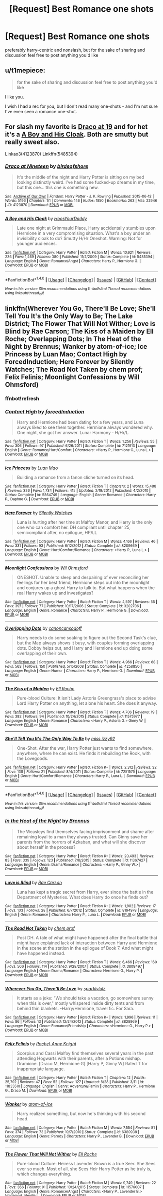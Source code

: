 #+TITLE: [Request] Best Romance one shots

* [Request] Best Romance one shots
:PROPERTIES:
:Author: TurtlePig
:Score: 6
:DateUnix: 1482124930.0
:DateShort: 2016-Dec-19
:FlairText: Request
:END:
preferably harry-centric and nonslash, but for the sake of sharing and discussion feel free to post anything you'd like


** u/t1mepiece:
#+begin_quote
  for the sake of sharing and discussion feel free to post anything you'd like
#+end_quote

I like you.

I wish I had a rec for you, but I don't read many one-shots - and I'm not sure I've even seen a romance one-shot.
:PROPERTIES:
:Author: t1mepiece
:Score: 2
:DateUnix: 1482164122.0
:DateShort: 2016-Dec-19
:END:


** For slash my favorite is [[http://archiveofourown.org/works/4123870][Draco at 19]] and for het it's a [[http://www.fanfiction.net/s/5485394/1/A-Boy-and-His-Cloak][A Boy and His Cloak]]. Both are smutty but really sweet also.

Linkao3(4123870) Linkffn(5485394)
:PROPERTIES:
:Author: gotkate86
:Score: 1
:DateUnix: 1482201722.0
:DateShort: 2016-Dec-20
:END:

*** [[http://archiveofourown.org/works/4123870][*/Draco at Nineteen/*]] by [[http://www.archiveofourown.org/users/birdsofshore/pseuds/birdsofshore][/birdsofshore/]]

#+begin_quote
  It's the middle of the night and Harry Potter is sitting on my bed looking distinctly weird. I've had some fucked-up dreams in my time, but this one... this one is something new.
#+end_quote

^{/Site/: [[http://www.archiveofourown.org/][Archive of Our Own]] *|* /Fandom/: Harry Potter - J. K. Rowling *|* /Published/: 2015-06-12 *|* /Words/: 5196 *|* /Chapters/: 1/1 *|* /Comments/: 146 *|* /Kudos/: 1850 *|* /Bookmarks/: 263 *|* /Hits/: 22946 *|* /ID/: 4123870 *|* /Download/: [[http://archiveofourown.org/downloads/bi/birdsofshore/4123870/Draco%20at%20Nineteen.epub?updated_at=1434147038][EPUB]] or [[http://archiveofourown.org/downloads/bi/birdsofshore/4123870/Draco%20at%20Nineteen.mobi?updated_at=1434147038][MOBI]]}

--------------

[[http://www.fanfiction.net/s/5485394/1/][*/A Boy and His Cloak/*]] by [[https://www.fanfiction.net/u/2114636/HoosYourDaddy][/HoosYourDaddy/]]

#+begin_quote
  Late one night at Grimmauld Place, Harry accidentally stumbles upon Hermione in a very compromising situation. What's a boy under an invisibility cloak to do? Smutty H/Hr Oneshot. Warning: Not for younger audiences.
#+end_quote

^{/Site/: [[http://www.fanfiction.net/][fanfiction.net]] *|* /Category/: Harry Potter *|* /Rated/: Fiction M *|* /Words/: 10,621 *|* /Reviews/: 236 *|* /Favs/: 1,469 *|* /Follows/: 380 *|* /Published/: 11/2/2009 *|* /Status/: Complete *|* /id/: 5485394 *|* /Language/: English *|* /Genre/: Romance/Angst *|* /Characters/: Harry P., Hermione G. *|* /Download/: [[http://www.ff2ebook.com/old/ffn-bot/index.php?id=5485394&source=ff&filetype=epub][EPUB]] or [[http://www.ff2ebook.com/old/ffn-bot/index.php?id=5485394&source=ff&filetype=mobi][MOBI]]}

--------------

*FanfictionBot*^{1.4.0} *|* [[[https://github.com/tusing/reddit-ffn-bot/wiki/Usage][Usage]]] | [[[https://github.com/tusing/reddit-ffn-bot/wiki/Changelog][Changelog]]] | [[[https://github.com/tusing/reddit-ffn-bot/issues/][Issues]]] | [[[https://github.com/tusing/reddit-ffn-bot/][GitHub]]] | [[[https://www.reddit.com/message/compose?to=tusing][Contact]]]

^{/New in this version: Slim recommendations using/ ffnbot!slim! /Thread recommendations using/ linksub(thread_id)!}
:PROPERTIES:
:Author: FanfictionBot
:Score: 1
:DateUnix: 1482201750.0
:DateShort: 2016-Dec-20
:END:


** linkffn(Wherever You Go, There'll Be Love; She'll Tell You It's the Only Way to Be; The Lake District; The Flower That Will Not Wither; Love is Blind by Rae Carson; The Kiss of a Maiden by Ell Roche; Overlapping Dots; In The Heat of the Night by Brennus; Wanker by atom-of-ice; Ice Princess by Luan Mao; Contact High by ForcedInduction; Here Forever by Silently Watches; The Road Not Taken by chem prof; Felix Felinis; Moonlight Confessions by Will Ohmsford)
:PROPERTIES:
:Author: SymphonySamurai
:Score: 1
:DateUnix: 1482131042.0
:DateShort: 2016-Dec-19
:END:

*** ffnbot!refresh
:PROPERTIES:
:Author: TurtlePig
:Score: 1
:DateUnix: 1482192765.0
:DateShort: 2016-Dec-20
:END:


*** [[http://www.fanfiction.net/s/7121913/1/][*/Contact High/*]] by [[https://www.fanfiction.net/u/2684008/forcedInduction][/forcedInduction/]]

#+begin_quote
  Harry and Hermione had been dating for a few years, and Luna always liked to see them together. Hermione always wondered why. One night, she got her answer. Lunar Harmony - H/Hr/L.
#+end_quote

^{/Site/: [[http://www.fanfiction.net/][fanfiction.net]] *|* /Category/: Harry Potter *|* /Rated/: Fiction T *|* /Words/: 1,256 *|* /Reviews/: 55 *|* /Favs/: 306 *|* /Follows/: 97 *|* /Published/: 6/26/2011 *|* /Status/: Complete *|* /id/: 7121913 *|* /Language/: English *|* /Genre/: Romance/Hurt/Comfort *|* /Characters/: <Harry P., Hermione G., Luna L.> *|* /Download/: [[http://www.ff2ebook.com/old/ffn-bot/index.php?id=7121913&source=ff&filetype=epub][EPUB]] or [[http://www.ff2ebook.com/old/ffn-bot/index.php?id=7121913&source=ff&filetype=mobi][MOBI]]}

--------------

[[http://www.fanfiction.net/s/5864749/1/][*/Ice Princess/*]] by [[https://www.fanfiction.net/u/583529/Luan-Mao][/Luan Mao/]]

#+begin_quote
  Building a romance from a fanon cliche turned on its head.
#+end_quote

^{/Site/: [[http://www.fanfiction.net/][fanfiction.net]] *|* /Category/: Harry Potter *|* /Rated/: Fiction T *|* /Chapters/: 2 *|* /Words/: 15,488 *|* /Reviews/: 326 *|* /Favs/: 1,734 *|* /Follows/: 415 *|* /Updated/: 2/19/2012 *|* /Published/: 4/2/2010 *|* /Status/: Complete *|* /id/: 5864749 *|* /Language/: English *|* /Genre/: Romance *|* /Characters/: Harry P., Daphne G. *|* /Download/: [[http://www.ff2ebook.com/old/ffn-bot/index.php?id=5864749&source=ff&filetype=epub][EPUB]] or [[http://www.ff2ebook.com/old/ffn-bot/index.php?id=5864749&source=ff&filetype=mobi][MOBI]]}

--------------

[[http://www.fanfiction.net/s/8209669/1/][*/Here Forever/*]] by [[https://www.fanfiction.net/u/4036441/Silently-Watches][/Silently Watches/]]

#+begin_quote
  Luna is hurting after her time at Malfoy Manor, and Harry is the only one who can comfort her. DH compliant until chapter 25, semicompliant after, no epilogue, HP/LL
#+end_quote

^{/Site/: [[http://www.fanfiction.net/][fanfiction.net]] *|* /Category/: Harry Potter *|* /Rated/: Fiction M *|* /Words/: 4,166 *|* /Reviews/: 46 *|* /Favs/: 331 *|* /Follows/: 93 *|* /Published/: 6/12/2012 *|* /Status/: Complete *|* /id/: 8209669 *|* /Language/: English *|* /Genre/: Hurt/Comfort/Romance *|* /Characters/: <Harry P., Luna L.> *|* /Download/: [[http://www.ff2ebook.com/old/ffn-bot/index.php?id=8209669&source=ff&filetype=epub][EPUB]] or [[http://www.ff2ebook.com/old/ffn-bot/index.php?id=8209669&source=ff&filetype=mobi][MOBI]]}

--------------

[[http://www.fanfiction.net/s/3202706/1/][*/Moonlight Confessions/*]] by [[https://www.fanfiction.net/u/1013556/Wil-Ohmsford][/Wil Ohmsford/]]

#+begin_quote
  ONESHOT. Unable to sleep and despairing of ever reconciling her feelings for her best friend, Hermione steps out into the moonlight and conjures up a ghost Harry to talk to. But what happens when the real Harry wakes up and investigates?
#+end_quote

^{/Site/: [[http://www.fanfiction.net/][fanfiction.net]] *|* /Category/: Harry Potter *|* /Rated/: Fiction T *|* /Words/: 4,597 *|* /Reviews/: 55 *|* /Favs/: 397 *|* /Follows/: 77 *|* /Published/: 10/17/2006 *|* /Status/: Complete *|* /id/: 3202706 *|* /Language/: English *|* /Genre/: Romance *|* /Characters/: Harry P., Hermione G. *|* /Download/: [[http://www.ff2ebook.com/old/ffn-bot/index.php?id=3202706&source=ff&filetype=epub][EPUB]] or [[http://www.ff2ebook.com/old/ffn-bot/index.php?id=3202706&source=ff&filetype=mobi][MOBI]]}

--------------

[[http://www.fanfiction.net/s/4258850/1/][*/Overlapping Dots/*]] by [[https://www.fanfiction.net/u/1223678/canoncansodoff][/canoncansodoff/]]

#+begin_quote
  Harry needs to do some soaking to figure out the Second Task's clue, but the Map always shows it busy, with couples forming overlapping dots. Dobby helps out, and Harry and Hermione end up doing some overlapping of their own.
#+end_quote

^{/Site/: [[http://www.fanfiction.net/][fanfiction.net]] *|* /Category/: Harry Potter *|* /Rated/: Fiction T *|* /Words/: 4,966 *|* /Reviews/: 68 *|* /Favs/: 563 *|* /Follows/: 150 *|* /Published/: 5/15/2008 *|* /Status/: Complete *|* /id/: 4258850 *|* /Language/: English *|* /Genre/: Humor *|* /Characters/: Harry P., Hermione G. *|* /Download/: [[http://www.ff2ebook.com/old/ffn-bot/index.php?id=4258850&source=ff&filetype=epub][EPUB]] or [[http://www.ff2ebook.com/old/ffn-bot/index.php?id=4258850&source=ff&filetype=mobi][MOBI]]}

--------------

[[http://www.fanfiction.net/s/11575977/1/][*/The Kiss of a Maiden/*]] by [[https://www.fanfiction.net/u/1614796/Ell-Roche][/Ell Roche/]]

#+begin_quote
  Pure-blood Culture: It isn't Lady Astoria Greengrass's place to advise Lord Harry Potter on anything, let alone his heart. She does it anyway.
#+end_quote

^{/Site/: [[http://www.fanfiction.net/][fanfiction.net]] *|* /Category/: Harry Potter *|* /Rated/: Fiction T *|* /Words/: 4,706 *|* /Reviews/: 19 *|* /Favs/: 382 *|* /Follows/: 94 *|* /Published/: 10/24/2015 *|* /Status/: Complete *|* /id/: 11575977 *|* /Language/: English *|* /Genre/: Romance *|* /Characters/: <Harry P., Astoria G.> Ginny W. *|* /Download/: [[http://www.ff2ebook.com/old/ffn-bot/index.php?id=11575977&source=ff&filetype=epub][EPUB]] or [[http://www.ff2ebook.com/old/ffn-bot/index.php?id=11575977&source=ff&filetype=mobi][MOBI]]}

--------------

[[http://www.fanfiction.net/s/7251575/1/][*/She'll Tell You It's The Only Way To Be/*]] by [[https://www.fanfiction.net/u/1167655/miss-izzy92][/miss izzy92/]]

#+begin_quote
  One-Shot. After the war, Harry Potter just wants to find somewhere, anywhere, where he can exist. He finds it rebuilding the Rook, with the Lovegoods.
#+end_quote

^{/Site/: [[http://www.fanfiction.net/][fanfiction.net]] *|* /Category/: Harry Potter *|* /Rated/: Fiction K+ *|* /Words/: 2,312 *|* /Reviews/: 32 *|* /Favs/: 138 *|* /Follows/: 21 *|* /Published/: 8/4/2011 *|* /Status/: Complete *|* /id/: 7251575 *|* /Language/: English *|* /Genre/: Hurt/Comfort/Romance *|* /Characters/: Harry P., Luna L. *|* /Download/: [[http://www.ff2ebook.com/old/ffn-bot/index.php?id=7251575&source=ff&filetype=epub][EPUB]] or [[http://www.ff2ebook.com/old/ffn-bot/index.php?id=7251575&source=ff&filetype=mobi][MOBI]]}

--------------

*FanfictionBot*^{1.4.0} *|* [[[https://github.com/tusing/reddit-ffn-bot/wiki/Usage][Usage]]] | [[[https://github.com/tusing/reddit-ffn-bot/wiki/Changelog][Changelog]]] | [[[https://github.com/tusing/reddit-ffn-bot/issues/][Issues]]] | [[[https://github.com/tusing/reddit-ffn-bot/][GitHub]]] | [[[https://www.reddit.com/message/compose?to=tusing][Contact]]]

^{/New in this version: Slim recommendations using/ ffnbot!slim! /Thread recommendations using/ linksub(thread_id)!}
:PROPERTIES:
:Author: FanfictionBot
:Score: 1
:DateUnix: 1482192790.0
:DateShort: 2016-Dec-20
:END:


*** [[http://www.fanfiction.net/s/11367427/1/][*/In the Heat of the Night/*]] by [[https://www.fanfiction.net/u/4577618/Brennus][/Brennus/]]

#+begin_quote
  The Weasleys find themselves facing imprisonment and shame after remaining loyal to a man they always trusted. Can Ginny save her parents from the horrors of Azkaban, and what will she discover about herself in the process?
#+end_quote

^{/Site/: [[http://www.fanfiction.net/][fanfiction.net]] *|* /Category/: Harry Potter *|* /Rated/: Fiction K+ *|* /Words/: 20,493 *|* /Reviews/: 83 *|* /Favs/: 339 *|* /Follows/: 123 *|* /Published/: 7/8/2015 *|* /Status/: Complete *|* /id/: 11367427 *|* /Language/: English *|* /Genre/: Drama/Romance *|* /Characters/: <Harry P., Ginny W.> *|* /Download/: [[http://www.ff2ebook.com/old/ffn-bot/index.php?id=11367427&source=ff&filetype=epub][EPUB]] or [[http://www.ff2ebook.com/old/ffn-bot/index.php?id=11367427&source=ff&filetype=mobi][MOBI]]}

--------------

[[http://www.fanfiction.net/s/8194978/1/][*/Love is Blind/*]] by [[https://www.fanfiction.net/u/623888/Rae-Carson][/Rae Carson/]]

#+begin_quote
  Luna has kept a tragic secret from Harry, ever since the battle in the Department of Mysteries. What does Harry do once he finds out?
#+end_quote

^{/Site/: [[http://www.fanfiction.net/][fanfiction.net]] *|* /Category/: Harry Potter *|* /Rated/: Fiction K+ *|* /Words/: 1,982 *|* /Reviews/: 17 *|* /Favs/: 103 *|* /Follows/: 28 *|* /Published/: 6/7/2012 *|* /Status/: Complete *|* /id/: 8194978 *|* /Language/: English *|* /Genre/: Romance *|* /Characters/: Harry P., Luna L. *|* /Download/: [[http://www.ff2ebook.com/old/ffn-bot/index.php?id=8194978&source=ff&filetype=epub][EPUB]] or [[http://www.ff2ebook.com/old/ffn-bot/index.php?id=8194978&source=ff&filetype=mobi][MOBI]]}

--------------

[[http://www.fanfiction.net/s/3808497/1/][*/The Road Not Taken/*]] by [[https://www.fanfiction.net/u/769110/chem-prof][/chem prof/]]

#+begin_quote
  Post DH. A tale of what might have happened after the final battle that might have explained lack of interaction between Harry and Hermione in the scene at the station in the epilogue of Book 7. And what might have happened instead.
#+end_quote

^{/Site/: [[http://www.fanfiction.net/][fanfiction.net]] *|* /Category/: Harry Potter *|* /Rated/: Fiction T *|* /Words/: 6,466 *|* /Reviews/: 160 *|* /Favs/: 506 *|* /Follows/: 114 *|* /Published/: 9/28/2007 *|* /Status/: Complete *|* /id/: 3808497 *|* /Language/: English *|* /Genre/: Drama/Romance *|* /Characters/: Hermione G., Harry P. *|* /Download/: [[http://www.ff2ebook.com/old/ffn-bot/index.php?id=3808497&source=ff&filetype=epub][EPUB]] or [[http://www.ff2ebook.com/old/ffn-bot/index.php?id=3808497&source=ff&filetype=mobi][MOBI]]}

--------------

[[http://www.fanfiction.net/s/8828969/1/][*/Wherever You Go, There'll Be Love/*]] by [[https://www.fanfiction.net/u/2147622/sparklylulz][/sparklylulz/]]

#+begin_quote
  It starts as a joke: "We should take a vacation, go somewhere sunny when this is over," mostly whispered inside dirty tents and from behind thin blankets. -Harry/Hermione, travel fic. For Sara.
#+end_quote

^{/Site/: [[http://www.fanfiction.net/][fanfiction.net]] *|* /Category/: Harry Potter *|* /Rated/: Fiction K+ *|* /Words/: 1,996 *|* /Reviews/: 11 *|* /Favs/: 86 *|* /Follows/: 13 *|* /Published/: 12/24/2012 *|* /Status/: Complete *|* /id/: 8828969 *|* /Language/: English *|* /Genre/: Romance/Friendship *|* /Characters/: <Hermione G., Harry P.> *|* /Download/: [[http://www.ff2ebook.com/old/ffn-bot/index.php?id=8828969&source=ff&filetype=epub][EPUB]] or [[http://www.ff2ebook.com/old/ffn-bot/index.php?id=8828969&source=ff&filetype=mobi][MOBI]]}

--------------

[[http://www.fanfiction.net/s/11835510/1/][*/Felix Felicis/*]] by [[https://www.fanfiction.net/u/6230396/Rachel-Anne-Knight][/Rachel-Anne Knight/]]

#+begin_quote
  Scorpius and Cassi Malfoy find themselves several years in the past attending Hogwarts with their parents, after a Potions mishap. Dramione. [Draco M, Hermione G] [Harry P, Ginny W] Rated T for inappropriate language.
#+end_quote

^{/Site/: [[http://www.fanfiction.net/][fanfiction.net]] *|* /Category/: Harry Potter *|* /Rated/: Fiction T *|* /Chapters/: 12 *|* /Words/: 25,792 *|* /Reviews/: 47 *|* /Favs/: 52 *|* /Follows/: 127 *|* /Updated/: 8/28 *|* /Published/: 3/11 *|* /id/: 11835510 *|* /Language/: English *|* /Genre/: Adventure/Family *|* /Characters/: Harry P., Hermione G., Draco M. *|* /Download/: [[http://www.ff2ebook.com/old/ffn-bot/index.php?id=11835510&source=ff&filetype=epub][EPUB]] or [[http://www.ff2ebook.com/old/ffn-bot/index.php?id=11835510&source=ff&filetype=mobi][MOBI]]}

--------------

[[http://www.fanfiction.net/s/6380938/1/][*/Wanker/*]] by [[https://www.fanfiction.net/u/1161050/atom-of-ice][/atom-of-ice/]]

#+begin_quote
  Harry realized something, but now he's thinking with his second head.
#+end_quote

^{/Site/: [[http://www.fanfiction.net/][fanfiction.net]] *|* /Category/: Harry Potter *|* /Rated/: Fiction M *|* /Words/: 7,554 *|* /Reviews/: 51 *|* /Favs/: 374 *|* /Follows/: 73 *|* /Published/: 10/7/2010 *|* /Status/: Complete *|* /id/: 6380938 *|* /Language/: English *|* /Genre/: Parody *|* /Characters/: Harry P., Lavender B. *|* /Download/: [[http://www.ff2ebook.com/old/ffn-bot/index.php?id=6380938&source=ff&filetype=epub][EPUB]] or [[http://www.ff2ebook.com/old/ffn-bot/index.php?id=6380938&source=ff&filetype=mobi][MOBI]]}

--------------

[[http://www.fanfiction.net/s/11576007/1/][*/The Flower That Will Not Wither/*]] by [[https://www.fanfiction.net/u/1614796/Ell-Roche][/Ell Roche/]]

#+begin_quote
  Pure-blood Culture: Heiress Lavender Brown is a true Seer. She Sees ever so much. Most of all, she Sees Heir Harry Potter as he truly is, which changes everything.
#+end_quote

^{/Site/: [[http://www.fanfiction.net/][fanfiction.net]] *|* /Category/: Harry Potter *|* /Rated/: Fiction M *|* /Words/: 9,749 *|* /Reviews/: 22 *|* /Favs/: 366 *|* /Follows/: 91 *|* /Published/: 10/24/2015 *|* /Status/: Complete *|* /id/: 11576007 *|* /Language/: English *|* /Genre/: Romance/Angst *|* /Characters/: <Harry P., Lavender B.> Voldemort, Neville L. *|* /Download/: [[http://www.ff2ebook.com/old/ffn-bot/index.php?id=11576007&source=ff&filetype=epub][EPUB]] or [[http://www.ff2ebook.com/old/ffn-bot/index.php?id=11576007&source=ff&filetype=mobi][MOBI]]}

--------------

*FanfictionBot*^{1.4.0} *|* [[[https://github.com/tusing/reddit-ffn-bot/wiki/Usage][Usage]]] | [[[https://github.com/tusing/reddit-ffn-bot/wiki/Changelog][Changelog]]] | [[[https://github.com/tusing/reddit-ffn-bot/issues/][Issues]]] | [[[https://github.com/tusing/reddit-ffn-bot/][GitHub]]] | [[[https://www.reddit.com/message/compose?to=tusing][Contact]]]

^{/New in this version: Slim recommendations using/ ffnbot!slim! /Thread recommendations using/ linksub(thread_id)!}
:PROPERTIES:
:Author: FanfictionBot
:Score: 1
:DateUnix: 1482192792.0
:DateShort: 2016-Dec-20
:END:


*** [[http://www.fanfiction.net/s/12241131/1/][*/The Lake District/*]] by [[https://www.fanfiction.net/u/2475592/JackPotr][/JackPotr/]]

#+begin_quote
  Things change for our heroes as they face a life free of war and try to start living the life they fought for. Pure H/Hr
#+end_quote

^{/Site/: [[http://www.fanfiction.net/][fanfiction.net]] *|* /Category/: Harry Potter *|* /Rated/: Fiction T *|* /Words/: 5,246 *|* /Reviews/: 38 *|* /Favs/: 113 *|* /Follows/: 55 *|* /Published/: 11/20 *|* /Status/: Complete *|* /id/: 12241131 *|* /Language/: English *|* /Genre/: Friendship/Romance *|* /Characters/: Harry P., Hermione G. *|* /Download/: [[http://www.ff2ebook.com/old/ffn-bot/index.php?id=12241131&source=ff&filetype=epub][EPUB]] or [[http://www.ff2ebook.com/old/ffn-bot/index.php?id=12241131&source=ff&filetype=mobi][MOBI]]}

--------------

*FanfictionBot*^{1.4.0} *|* [[[https://github.com/tusing/reddit-ffn-bot/wiki/Usage][Usage]]] | [[[https://github.com/tusing/reddit-ffn-bot/wiki/Changelog][Changelog]]] | [[[https://github.com/tusing/reddit-ffn-bot/issues/][Issues]]] | [[[https://github.com/tusing/reddit-ffn-bot/][GitHub]]] | [[[https://www.reddit.com/message/compose?to=tusing][Contact]]]

^{/New in this version: Slim recommendations using/ ffnbot!slim! /Thread recommendations using/ linksub(thread_id)!}
:PROPERTIES:
:Author: FanfictionBot
:Score: 1
:DateUnix: 1482192794.0
:DateShort: 2016-Dec-20
:END:
